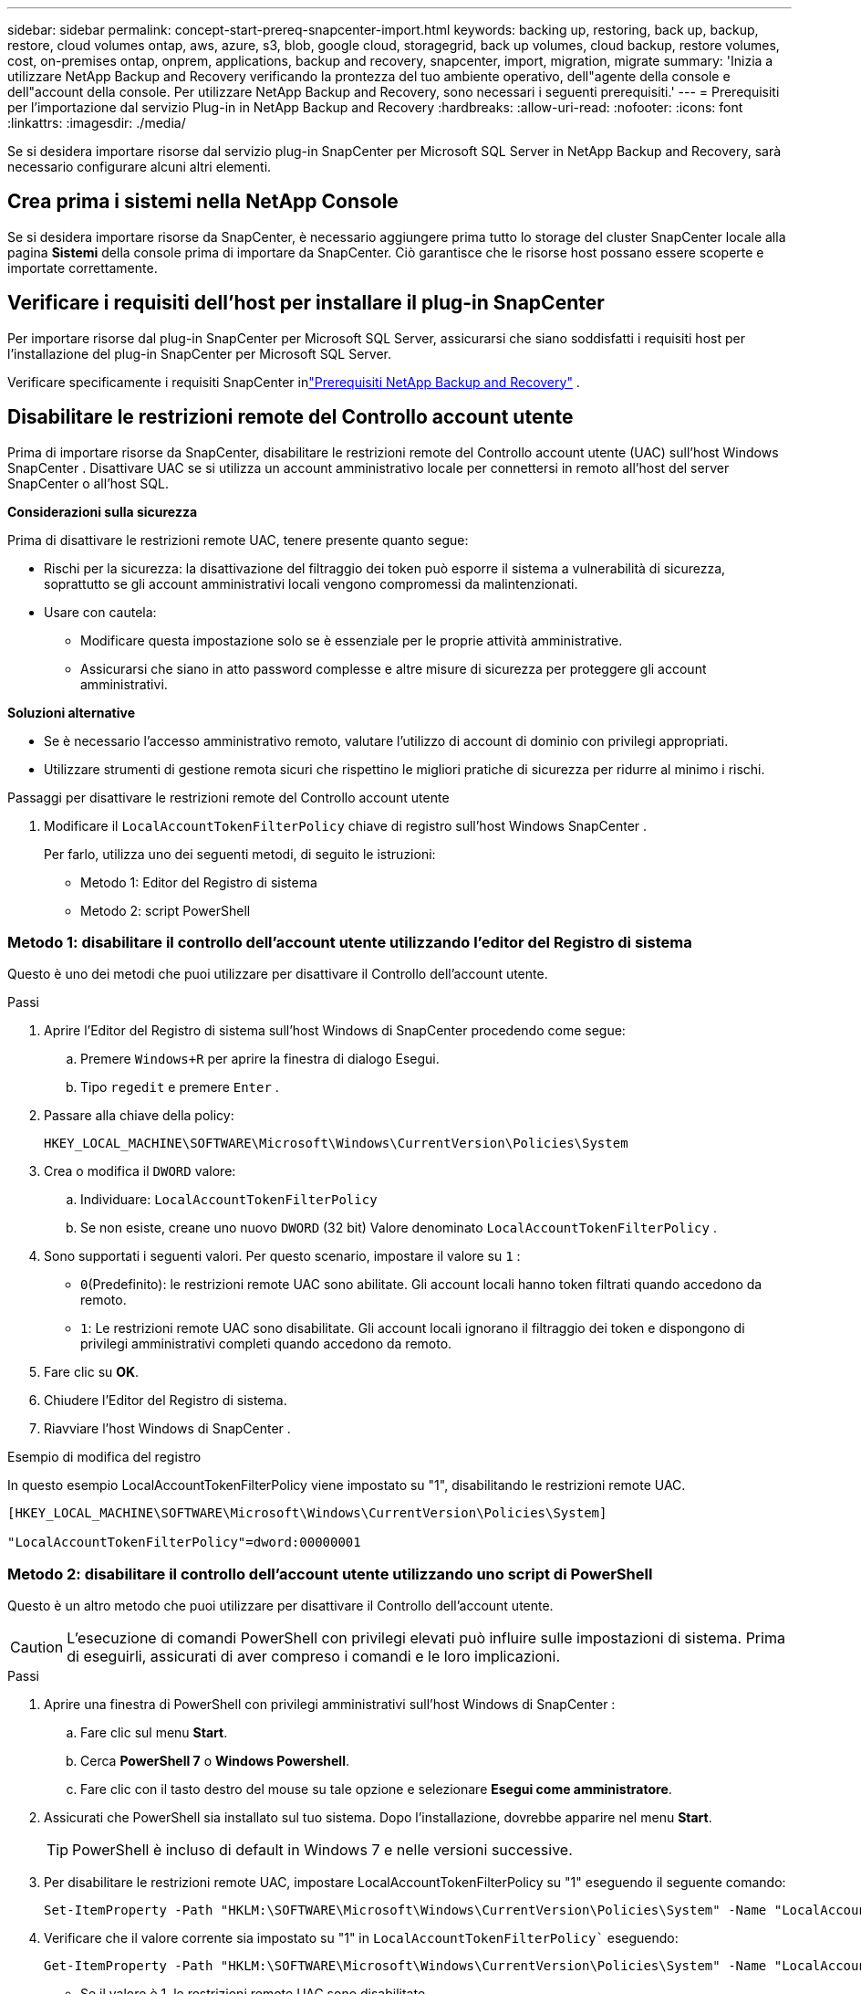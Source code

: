 ---
sidebar: sidebar 
permalink: concept-start-prereq-snapcenter-import.html 
keywords: backing up, restoring, back up, backup, restore, cloud volumes ontap, aws, azure, s3, blob, google cloud, storagegrid, back up volumes, cloud backup, restore volumes, cost, on-premises ontap, onprem, applications, backup and recovery, snapcenter, import, migration, migrate 
summary: 'Inizia a utilizzare NetApp Backup and Recovery verificando la prontezza del tuo ambiente operativo, dell"agente della console e dell"account della console.  Per utilizzare NetApp Backup and Recovery, sono necessari i seguenti prerequisiti.' 
---
= Prerequisiti per l'importazione dal servizio Plug-in in NetApp Backup and Recovery
:hardbreaks:
:allow-uri-read: 
:nofooter: 
:icons: font
:linkattrs: 
:imagesdir: ./media/


[role="lead"]
Se si desidera importare risorse dal servizio plug-in SnapCenter per Microsoft SQL Server in NetApp Backup and Recovery, sarà necessario configurare alcuni altri elementi.



== Crea prima i sistemi nella NetApp Console

Se si desidera importare risorse da SnapCenter, è necessario aggiungere prima tutto lo storage del cluster SnapCenter locale alla pagina *Sistemi* della console prima di importare da SnapCenter.  Ciò garantisce che le risorse host possano essere scoperte e importate correttamente.



== Verificare i requisiti dell'host per installare il plug-in SnapCenter

Per importare risorse dal plug-in SnapCenter per Microsoft SQL Server, assicurarsi che siano soddisfatti i requisiti host per l'installazione del plug-in SnapCenter per Microsoft SQL Server.

Verificare specificamente i requisiti SnapCenter inlink:concept-start-prereq.html["Prerequisiti NetApp Backup and Recovery"] .



== Disabilitare le restrizioni remote del Controllo account utente

Prima di importare risorse da SnapCenter, disabilitare le restrizioni remote del Controllo account utente (UAC) sull'host Windows SnapCenter .  Disattivare UAC se si utilizza un account amministrativo locale per connettersi in remoto all'host del server SnapCenter o all'host SQL.

*Considerazioni sulla sicurezza*

Prima di disattivare le restrizioni remote UAC, tenere presente quanto segue:

* Rischi per la sicurezza: la disattivazione del filtraggio dei token può esporre il sistema a vulnerabilità di sicurezza, soprattutto se gli account amministrativi locali vengono compromessi da malintenzionati.
* Usare con cautela:
+
** Modificare questa impostazione solo se è essenziale per le proprie attività amministrative.
** Assicurarsi che siano in atto password complesse e altre misure di sicurezza per proteggere gli account amministrativi.




*Soluzioni alternative*

* Se è necessario l'accesso amministrativo remoto, valutare l'utilizzo di account di dominio con privilegi appropriati.
* Utilizzare strumenti di gestione remota sicuri che rispettino le migliori pratiche di sicurezza per ridurre al minimo i rischi.


.Passaggi per disattivare le restrizioni remote del Controllo account utente
. Modificare il `LocalAccountTokenFilterPolicy` chiave di registro sull'host Windows SnapCenter .
+
Per farlo, utilizza uno dei seguenti metodi, di seguito le istruzioni:

+
** Metodo 1: Editor del Registro di sistema
** Metodo 2: script PowerShell






=== Metodo 1: disabilitare il controllo dell'account utente utilizzando l'editor del Registro di sistema

Questo è uno dei metodi che puoi utilizzare per disattivare il Controllo dell'account utente.

.Passi
. Aprire l'Editor del Registro di sistema sull'host Windows di SnapCenter procedendo come segue:
+
.. Premere `Windows+R` per aprire la finestra di dialogo Esegui.
.. Tipo `regedit` e premere `Enter` .


. Passare alla chiave della policy:
+
`HKEY_LOCAL_MACHINE\SOFTWARE\Microsoft\Windows\CurrentVersion\Policies\System`

. Crea o modifica il `DWORD` valore:
+
.. Individuare: `LocalAccountTokenFilterPolicy`
.. Se non esiste, creane uno nuovo `DWORD` (32 bit) Valore denominato `LocalAccountTokenFilterPolicy` .


. Sono supportati i seguenti valori.  Per questo scenario, impostare il valore su `1` :
+
** `0`(Predefinito): le restrizioni remote UAC sono abilitate.  Gli account locali hanno token filtrati quando accedono da remoto.
** `1`: Le restrizioni remote UAC sono disabilitate.  Gli account locali ignorano il filtraggio dei token e dispongono di privilegi amministrativi completi quando accedono da remoto.


. Fare clic su *OK*.
. Chiudere l'Editor del Registro di sistema.
. Riavviare l'host Windows di SnapCenter .


.Esempio di modifica del registro
In questo esempio LocalAccountTokenFilterPolicy viene impostato su "1", disabilitando le restrizioni remote UAC.

[listing]
----
[HKEY_LOCAL_MACHINE\SOFTWARE\Microsoft\Windows\CurrentVersion\Policies\System]

"LocalAccountTokenFilterPolicy"=dword:00000001
----


=== Metodo 2: disabilitare il controllo dell'account utente utilizzando uno script di PowerShell

Questo è un altro metodo che puoi utilizzare per disattivare il Controllo dell'account utente.


CAUTION: L'esecuzione di comandi PowerShell con privilegi elevati può influire sulle impostazioni di sistema.  Prima di eseguirli, assicurati di aver compreso i comandi e le loro implicazioni.

.Passi
. Aprire una finestra di PowerShell con privilegi amministrativi sull'host Windows di SnapCenter :
+
.. Fare clic sul menu *Start*.
.. Cerca *PowerShell 7* o *Windows Powershell*.
.. Fare clic con il tasto destro del mouse su tale opzione e selezionare *Esegui come amministratore*.


. Assicurati che PowerShell sia installato sul tuo sistema.  Dopo l'installazione, dovrebbe apparire nel menu *Start*.
+

TIP: PowerShell è incluso di default in Windows 7 e nelle versioni successive.

. Per disabilitare le restrizioni remote UAC, impostare LocalAccountTokenFilterPolicy su "1" eseguendo il seguente comando:
+
[listing]
----
Set-ItemProperty -Path "HKLM:\SOFTWARE\Microsoft\Windows\CurrentVersion\Policies\System" -Name "LocalAccountTokenFilterPolicy" -Value 1 -Type DWord
----
. Verificare che il valore corrente sia impostato su "1" in `LocalAccountTokenFilterPolicy`` eseguendo:
+
[listing]
----
Get-ItemProperty -Path "HKLM:\SOFTWARE\Microsoft\Windows\CurrentVersion\Policies\System" -Name "LocalAccountTokenFilterPolicy"
----
+
** Se il valore è 1, le restrizioni remote UAC sono disabilitate.
** Se il valore è 0, le restrizioni remote UAC sono abilitate.


. Per applicare le modifiche, riavviare il computer.


.Esempi di comandi di PowerShell 7 per disabilitare le restrizioni remote UAC:
Questo esempio con il valore impostato su "1" indica che le restrizioni remote UAC sono disabilitate.

[listing]
----
# Disable UAC remote restrictions

Set-ItemProperty -Path "HKLM:\SOFTWARE\Microsoft\Windows\CurrentVersion\Policies\System" -Name "LocalAccountTokenFilterPolicy" -Value 1 -Type DWord

# Verify the change

Get-ItemProperty -Path "HKLM:\SOFTWARE\Microsoft\Windows\CurrentVersion\Policies\System" -Name "LocalAccountTokenFilterPolicy"

# Output

LocalAccountTokenFilterPolicy : 1
----